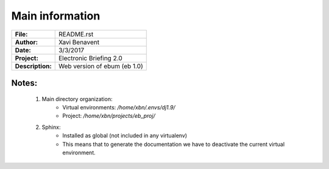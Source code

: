 Main information
================

================== =============================
**File:**          README.rst
**Author:**        Xavi Benavent
**Date:**          3/3/2017
**Project:**       Electronic Briefing 2.0
**Description:**   Web version of ebum (eb 1.0)
================== =============================

Notes:
------

 1. Main directory organization:
     - Virtual environments: */home/xbn/.envs/dj1.9/*
     - Project: */home/xbn/projects/eb_proj/*

 2. Sphinx:
     - Installed as global (not included in any virtualenv)
     - This means that to generate the documentation we have to deactivate the current virtual environment.
